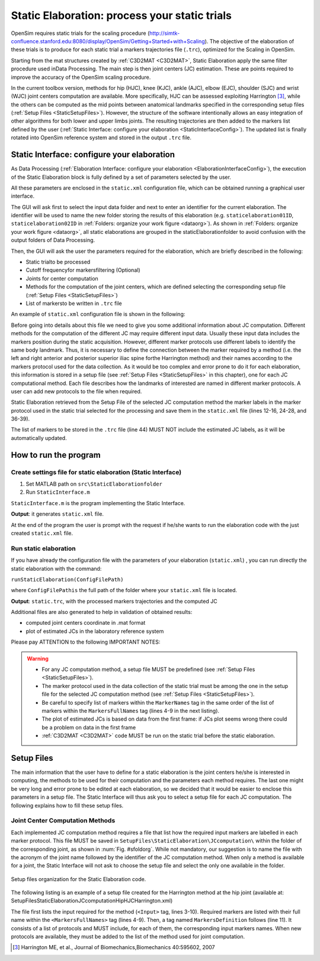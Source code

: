 .. _`StaticElaboration`:

Static Elaboration: process your static trials
==============================================

OpenSim requires static trials for the scaling procedure (`<http://simtk-confluence.stanford.edu:8080/display/OpenSim/Getting+Started+ with+Scaling>`_). The objective of the elaboration of these trials is to produce for each static trial a markers trajectories file (``.trc``), optimized for the Scaling in OpenSim.

Starting from the mat structures created by :ref:`C3D2MAT <C3D2MAT>`, Static Elaboration apply the same filter procedure used inData Processing. The main step is then joint centers (JC) estimation. These are points required to improve the accuracy of the OpenSim scaling procedure.

In the current toolbox version, methods for hip (HJC), knee (KJC), ankle (AJC), elbow (EJC), shoulder (SJC) and wrist (WJC) joint centers computation are available. More specifically, HJC can be assessed exploiting Harrington [3]_, while the others can be computed as the mid points between anatomical landmarks specified in the corresponding setup files (:ref:`Setup Files <StaticSetupFiles>`). However, the structure of the software intentionally allows an easy integration of other algorithms for both lower and upper limbs joints. The resulting trajectories are then added to the markers list defined by the user (:ref:`Static Interface: configure your elaboration <StaticInterfaceConfig>`). The updated list is finally rotated into OpenSim reference system and stored in the output ``.trc`` file.


.. _`StaticInterfaceConfig`:

Static Interface: configure your elaboration
--------------------------------------------

As Data Processing (:ref:`Elaboration Interface: configure your elaboration <ElaborationInterfaceConfig>`), the execution of the Static Elaboration block is fully defined by a set of parameters selected by the user.

All these parameters are enclosed in the ``static.xml`` configuration file, which can be obtained running a graphical user interface.

The GUI will ask first to select the input data folder and next to enter an identifier for the current elaboration. The identifier will be used to name the new folder storing the results of this elaboration (e.g. ``staticelaboration01ID``, ``staticelaboration02ID`` in :ref:`Folders: organize your work figure <dataorg>`). As shown in :ref:`Folders: organize your work figure <dataorg>`, all static elaborations are grouped in the staticElaborationfolder to avoid confusion with the output folders of Data Processing.

Then, the GUI will ask the user the parameters required for the elaboration, which are briefly described in the following:

+ Static trialto be processed
+ Cutoff frequencyfor markersfiltering (Optional)
+ Joints for center computation
+ Methods for the computation of the joint centers, which are defined selecting the corresponding setup file (:ref:`Setup Files <StaticSetupFiles>`)
+ List of markersto be written in ``.trc`` file


An example of ``static.xml`` configuration file is shown in  the following:


.. highlight:: xml
   :linenothreshold: 5

.. code-block:: xml
   :linenos:

   <?xml version="1.0" encoding="utf-8"?>

   <static>
     <FolderName>.\InputData\UWAsubject\2010-05-11\</FolderName>
     <TrialName>Static1</TrialName>
     <Fcut>8</Fcut>
     <JCcomputation>
       <Joint>
         <Name>Ankle</Name>
         <Method>AJCMidPoint</Method>
         <Input>
           <MarkerNames>
             <Marker>LLMAL</Marker>
             <Marker>RLMAL</Marker>
             <Marker>LMMAL</Marker>
             <Marker>RMMAL</Marker>
           </MarkerNames>
         </Input>
       </Joint>
       <Joint>
         <Name>Hip</Name>
         <Method>HJCHarrington</Method>
         <Input>
           <MarkerNames>
             <Marker>LASI</Marker>
             <Marker>RASI</Marker>
             <Marker>LPSI</Marker>
             <Marker>RPSI</Marker>
           </MarkerNames>
         </Input>
       </Joint>
       <Joint>
         <Name>Knee</Name>
         <Method>KJCMidPoint</Method>
         <Input>
           <MarkerNames>
             <Marker>LeLFC</Marker>
             <Marker>RiLFC</Marker>
             <Marker>LeMFC</Marker>
             <Marker>RiMFC</Marker>
           </MarkerNames>
         </Input>
       </Joint>
     </JCcomputation>
     <trcMarkers>C7 CLAV LACR LASH LPSH LUA1 LUA2 LUA3 ....</trcMarkers>
   </static>


Before going into details about this file we need to give you some additional information about JC computation. Different methods for the computation of the different JC may require different input data. Usually these input data includes the markers position during the static acquisition. However, different marker protocols use different labels to identify the same body landmark. Thus, it is necessary to define the connection between the marker required by a method (i.e. the left and right anterior and posterior superior iliac spine forthe Harrington method) and their names according to the markers protocol used for the data collection. As it would be too complex and error prone to do it for each elaboration, this information is stored in a setup file (see :ref:`Setup Files <StaticSetupFiles>` in this chapter), one for each JC computational method. Each file describes how the landmarks of interested are named in different marker protocols. A user can add new protocols to the file when required.


Static Elaboration retrieved from the Setup File of the selected JC computation method the marker labels in the marker protocol used in the static trial selected for the processing and save them in the ``static.xml`` file (lines 12-16, 24-28, and 36-39).

The list of markers to be stored in the ``.trc`` file (line 44) MUST NOT include the estimated JC labels, as it will be automatically updated.





How to run the program
----------------------



Create settings file for static elaboration (Static Interface)
~~~~~~~~~~~~~~~~~~~~~~~~~~~~~~~~~~~~~~~~~~~~~~~~~~~~~~~~~~~~~~

#. Set MATLAB path on ``src\StaticElaborationfolder``
#. Run ``StaticInterface.m``


``StaticInterface.m`` is the program implementing the Static Interface.


**Output**: it generates ``static.xml`` file.



At the end of the program the user is prompt with the request if he/she wants to run the elaboration code with the just created ``static.xml`` file.


Run static elaboration
~~~~~~~~~~~~~~~~~~~~~~


If you have already the configuration file with the parameters of your elaboration (``static.xml``) , you can run directly the static elaboration with the command:



``runStaticElaboration(ConfigFilePath)``



where ``ConfigFilePathis`` the full path of the folder where your ``static.xml`` file is located.



**Output**: ``static.trc``, with the processed markers trajectories and the computed JC



Additional files are also generated to help in validation of obtained results:


+ computed joint centers coordinate in .mat format
+ plot of estimated JCs in the laboratory reference system




Please pay ATTENTION to the following IMPORTANT NOTES:

.. warning::

   + For any JC computation method, a setup file MUST be predefined (see :ref:`Setup Files <StaticSetupFiles>`).

   + The marker protocol used in the data collection of the static trial must be among the one in the setup file for the selected JC computation method (see :ref:`Setup Files <StaticSetupFiles>`).

   + Be careful to specify list of markers within the ``MarkerNames`` tag in the same order of the list of markers within the ``MarkersFullNames`` tag (lines 4-9 in the next listing).

   + The plot of estimated JCs is based on data from the first frame: if JCs plot seems wrong there could be a problem on data in the first frame

   + :ref:`C3D2MAT <C3D2MAT>` code MUST be run on the static trial before the static elaboration.






.. _`StaticSetupFiles`:

Setup Files
-----------

The main information that the user have to define for a static  elaboration is the joint centers he/she is interested in computing, the methods to be used for their computation and the parameters each method requires. The last one might be very long and error prone to be edited at each elaboration, so we decided that it would be easier to enclose this parameters in a setup file. The Static Interface will thus ask you to select a setup file for each JC computation. The following explains how to fill these setup files.

.. _`jointCenterComputation`:

Joint Center Computation Methods
~~~~~~~~~~~~~~~~~~~~~~~~~~~~~~~~


Each implemented JC computation method requires a file that list how the required input markers are labelled in each marker protocol. This file MUST be saved in ``SetupFiles\StaticElaboration\JCcomputation\`` within the folder of the corresponding joint, as shown in :num:`Fig. #sfoldorg`. While not mandatory, our suggestion is to name the file with the acronym of the joint name followed by the identifier of the JC computation method. When only a method is available for a joint, the Static Interface will not ask to choose the setup file and select the only one available in the folder.

.. _sfoldorg:

.. figure:: ../images/staticFolders.png
   :align: center
   :height: 500pt
   :alt: Setup files organization for the Static Elaboration code
   :figclass: align-center

   Setup files organization for the Static Elaboration code.



The following listing is an example of a setup file created for the Harrington method at the hip joint (available at: SetupFiles\StaticElaboration\JCcomputation\Hip\HJCHarrington.xml)

.. _jcxml:

.. highlight:: xml
   :linenothreshold: 5

.. code-block:: xml
   :linenos:

   <Method>
     <Name>HJCHarrington</Name>

     <Input>
       <MarkerFullNames>
         <Marker>Left Anterior Superior Iliac Spine</Marker>
         <Marker>Right Anterior Superior Iliac Spine</Marker>
         <Marker>Left Posterior Superior Iliac Spine</Marker>
         <Marker>Right Posterior Superior Iliac Spine</Marker>
       </MarkerFullNames>
     </Input>

     <MarkersDefinition>
       <Protocol>
         <Name>UWA-Fullbody</Name>
         <MarkerNames>
           <Marker>LASI</Marker>
           <Marker>RASI</Marker>
           <Marker>LPSI</Marker>
           <Marker>RPSI</Marker>
         </MarkerNames>
       </Protocol>

       <Protocol>
         <Name>UNIPD_CASTforOpenSim</Name>
         <MarkerNames>
           <Marker>LASIS</Marker>
           <Marker>RASIS</Marker>
           <Marker>LPSIS</Marker>
           <Marker>RPSIS</Marker>
         </MarkerNames>
       </Protocol>
       ...
     </MarkersDefinition>
   </Method>




The file first lists the input required for the method (``<Input>`` tag, lines 3-10). Required markers are listed with their full name within the ``<MarkersFullNames>`` tag (lines 4-9). Then, a tag named ``MarkersDefinition`` follows (line 11). It consists of a list of protocols and MUST include, for each of them, the corresponding input markers names. When new protocols are available, they must be added to the list of the method used for joint computation.






.. [3] Harrington ME, et al., Journal of Biomechanics,Biomechanics 40:595602, 2007
